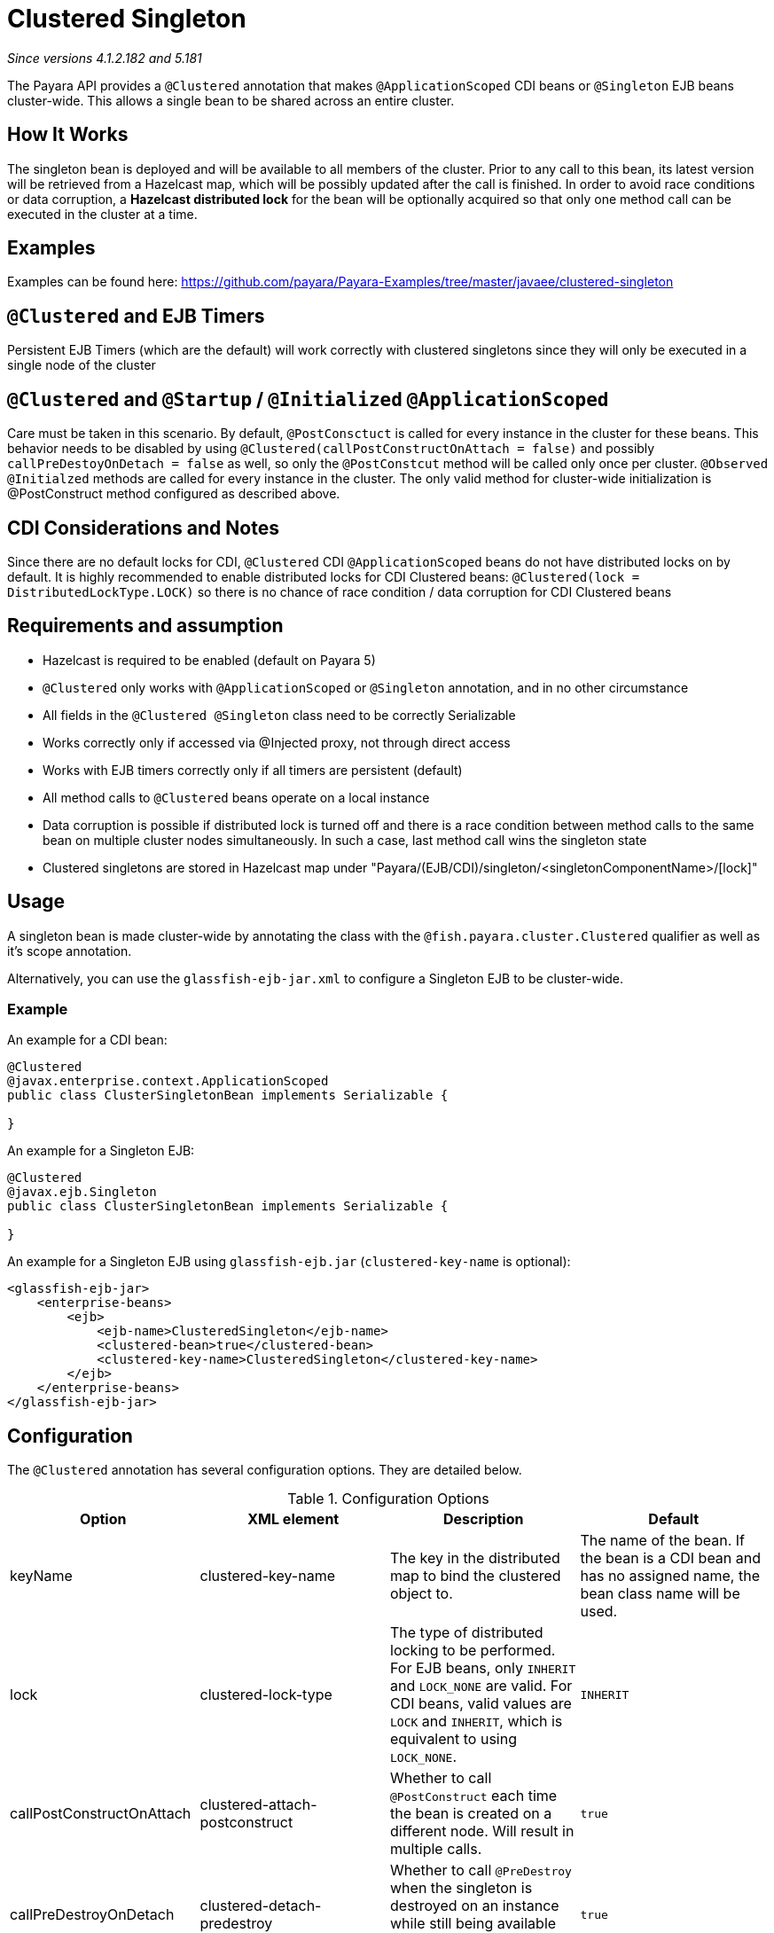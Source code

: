 = Clustered Singleton

_Since versions 4.1.2.182 and 5.181_

The Payara API provides a `@Clustered` annotation that makes
`@ApplicationScoped` CDI beans or `@Singleton` EJB beans cluster-wide. This
allows a single bean to be shared across an entire cluster.

[[howitworks]]
== How It Works
The singleton bean is deployed and will be available to all members of the cluster.
Prior to any call to this bean, its latest version will be retrieved from a Hazelcast map,
which will be possibly updated after the call is finished. In order to avoid race conditions or data corruption,
a *Hazelcast distributed lock* for the bean will be optionally acquired so that only
one method call can be executed in the cluster at a time.

[[examples]]
== Examples
Examples can be found here: https://github.com/payara/Payara-Examples/tree/master/javaee/clustered-singleton

[[timers]]
== `@Clustered` and EJB Timers
Persistent EJB Timers (which are the default) will work correctly with clustered singletons since they will only be executed in a single node of the cluster

[[initialization]]
== `@Clustered` and `@Startup` / `@Initialized` `@ApplicationScoped`
Care must be taken in this scenario. By default, `@PostConsctuct` is called for every instance in the cluster for these beans. This behavior needs to be disabled by using `@Clustered(callPostConstructOnAttach = false)` and possibly `callPreDestoyOnDetach = false` as well, so only the `@PostConstcut` method will be called only once per cluster.
`@Observed` `@Initialzed` methods are called for every instance in the cluster. The only valid method for cluster-wide initialization is @PostConstruct method configured as described above.

[[cdinotes]]
== CDI Considerations and Notes
Since there are no default locks for CDI, `@Clustered` CDI `@ApplicationScoped` beans do not have distributed locks on by default.
It is highly recommended to enable distributed locks for CDI Clustered beans: `@Clustered(lock = DistributedLockType.LOCK)` so there is no chance of race condition / data corruption for CDI Clustered beans

[[requirementss]]
== Requirements and assumption

- Hazelcast is required to be enabled (default on Payara 5)
- `@Clustered` only works with `@ApplicationScoped` or `@Singleton` annotation, and in no other circumstance
- All fields in the `@Clustered @Singleton` class need to be correctly Serializable
- Works correctly only if accessed via @Injected proxy, not through direct access
- Works with EJB timers correctly only if all timers are persistent (default)
- All method calls to `@Clustered` beans operate on a local instance
- Data corruption is possible if distributed lock is turned off and there is a race condition between method calls to the same bean on multiple cluster nodes simultaneously. In such a case, last method call wins the singleton state
- Clustered singletons are stored in Hazelcast map under "Payara/(EJB/CDI)/singleton/<singletonComponentName>/[lock]"

[[usage]]
== Usage

A singleton bean is made cluster-wide by annotating the class
with the `@fish.payara.cluster.Clustered` qualifier as well as
it's scope annotation.

Alternatively, you can use the `glassfish-ejb-jar.xml` to configure a Singleton EJB
to be cluster-wide.

[[usage-example]]
=== Example

An example for a CDI bean:

[source, java]
----
@Clustered
@javax.enterprise.context.ApplicationScoped
public class ClusterSingletonBean implements Serializable {

}
----

An example for a Singleton EJB:

[source, java]
----
@Clustered
@javax.ejb.Singleton
public class ClusterSingletonBean implements Serializable {

}
----

An example for a Singleton EJB using `glassfish-ejb.jar` (`clustered-key-name` is optional):

[source, xml]
----
<glassfish-ejb-jar>
    <enterprise-beans>
        <ejb>
            <ejb-name>ClusteredSingleton</ejb-name>
            <clustered-bean>true</clustered-bean>
            <clustered-key-name>ClusteredSingleton</clustered-key-name>
        </ejb>
    </enterprise-beans>
</glassfish-ejb-jar>
----

[[configuration]]
== Configuration

The `@Clustered` annotation has several configuration options. They are detailed below.

.Configuration Options
|===
| Option | XML element | Description | Default

| keyName
| clustered-key-name
| The key in the distributed map to bind the clustered object to.
| The name of the bean. If the bean is a CDI bean and has no assigned name,
the bean class name will be used.

| lock
| clustered-lock-type
| The type of distributed locking to be performed.
For EJB beans, only `INHERIT` and `LOCK_NONE` are valid.
For CDI beans, valid values are `LOCK` and `INHERIT`, which
is equivalent to using `LOCK_NONE`.
| `INHERIT`

| callPostConstructOnAttach
| clustered-attach-postconstruct
| Whether to call `@PostConstruct` each time the bean is created
on a different node. Will result in multiple calls.
| `true`

| callPreDestroyOnDetach
| clustered-detach-predestroy
| Whether to call `@PreDestroy` when the singleton is destroyed on an
instance while still being available on another. Will result in
multiple calls.
| `true`
|===

[[locking]]
== Distributed Locking

Clustered singleton beans allow a locking type, to specify how the
distributed object is locked when being accessed by multiple instances.
The lock options are members of the class
`fish.payara.cluster.DistributedLockType`, which are as follows:

* `LOCK` - Distributed locking will be performed.
* `LOCK_NONE` - No distributed locking will be performed.
* `INHERIT` - The locking behaviour will be inherited from
the inherited class.

By default, `@Singleton` EJBs will use a distributed lock, and
`@ApplicationScoped` CDI beans won't.

When a distributed object is locked, it will only be written
by one thread across the entire cluster at any one time. Locks use system
resources, but prevent synchronisation errors with the singleton data.

NOTE: If a member holding a lock goes offline, the lock will become
available again.

[[transactions]]
== Transactions

Transactions in a clustered singleton work the same way that they would work
in EJB or CDI depending on which scope annotation you're using. Transactions
are not distributed through the whole cluster. When a transaction is created
in a thread in one JVM, it must be handled and closed in the same thread;
it cannot be passed onto a different server instance. Once the transaction
is closed, the changes will be replicated to the rest of the cluster.
